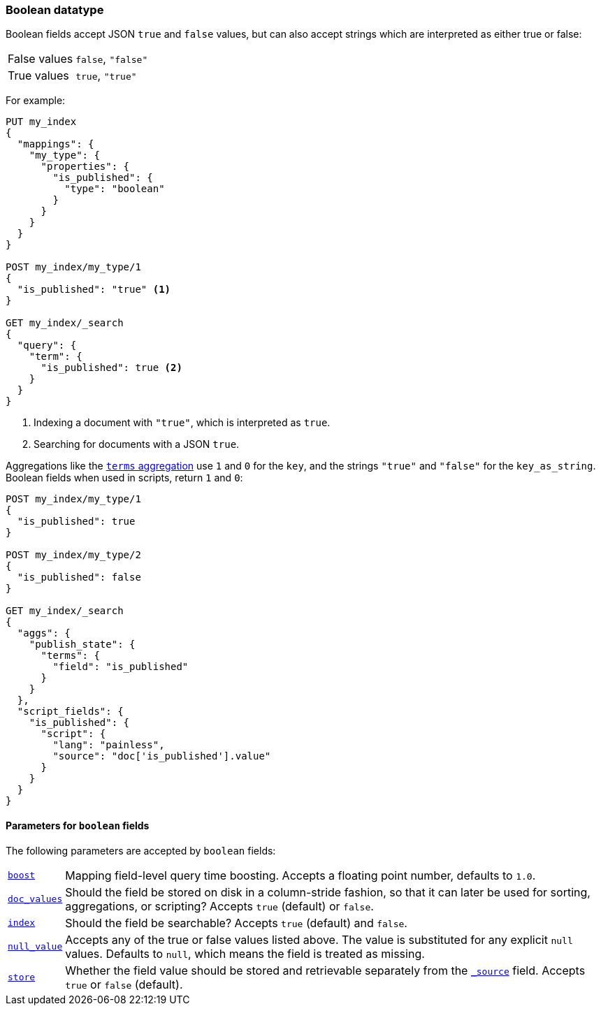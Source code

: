 [[boolean]]
=== Boolean datatype

Boolean fields accept JSON `true` and `false` values, but can also accept
strings which are interpreted as either true or false:

[horizontal]
False values::

    `false`, `"false"`

True values::

    `true`, `"true"`

For example:

[source,js]
--------------------------------------------------
PUT my_index
{
  "mappings": {
    "my_type": {
      "properties": {
        "is_published": {
          "type": "boolean"
        }
      }
    }
  }
}

POST my_index/my_type/1
{
  "is_published": "true" <1>
}

GET my_index/_search
{
  "query": {
    "term": {
      "is_published": true <2>
    }
  }
}
--------------------------------------------------
// CONSOLE
<1> Indexing a document with `"true"`, which is interpreted as `true`.
<2> Searching for documents with a JSON `true`.

Aggregations like the <<search-aggregations-bucket-terms-aggregation,`terms`
aggregation>>  use `1` and `0` for the `key`, and the strings `"true"` and
`"false"` for the `key_as_string`. Boolean fields  when used in scripts,
return `1` and `0`:

[source,js]
--------------------------------------------------
POST my_index/my_type/1
{
  "is_published": true
}

POST my_index/my_type/2
{
  "is_published": false
}

GET my_index/_search
{
  "aggs": {
    "publish_state": {
      "terms": {
        "field": "is_published"
      }
    }
  },
  "script_fields": {
    "is_published": {
      "script": {
        "lang": "painless",
        "source": "doc['is_published'].value"
      }
    }
  }
}
--------------------------------------------------
// CONSOLE

[[boolean-params]]
==== Parameters for `boolean` fields

The following parameters are accepted by `boolean` fields:

[horizontal]

<<mapping-boost,`boost`>>::

    Mapping field-level query time boosting. Accepts a floating point number, defaults
    to `1.0`.

<<doc-values,`doc_values`>>::

    Should the field be stored on disk in a column-stride fashion, so that it
    can later be used for sorting, aggregations, or scripting? Accepts `true`
    (default) or `false`.

<<mapping-index,`index`>>::

    Should the field be searchable? Accepts `true` (default) and `false`.

<<null-value,`null_value`>>::

    Accepts any of the true or false values listed above. The value is
    substituted for any explicit `null` values.  Defaults to `null`, which
    means the field is treated as missing.

<<mapping-store,`store`>>::

    Whether the field value should be stored and retrievable separately from
    the <<mapping-source-field,`_source`>> field. Accepts `true` or `false`
    (default).

